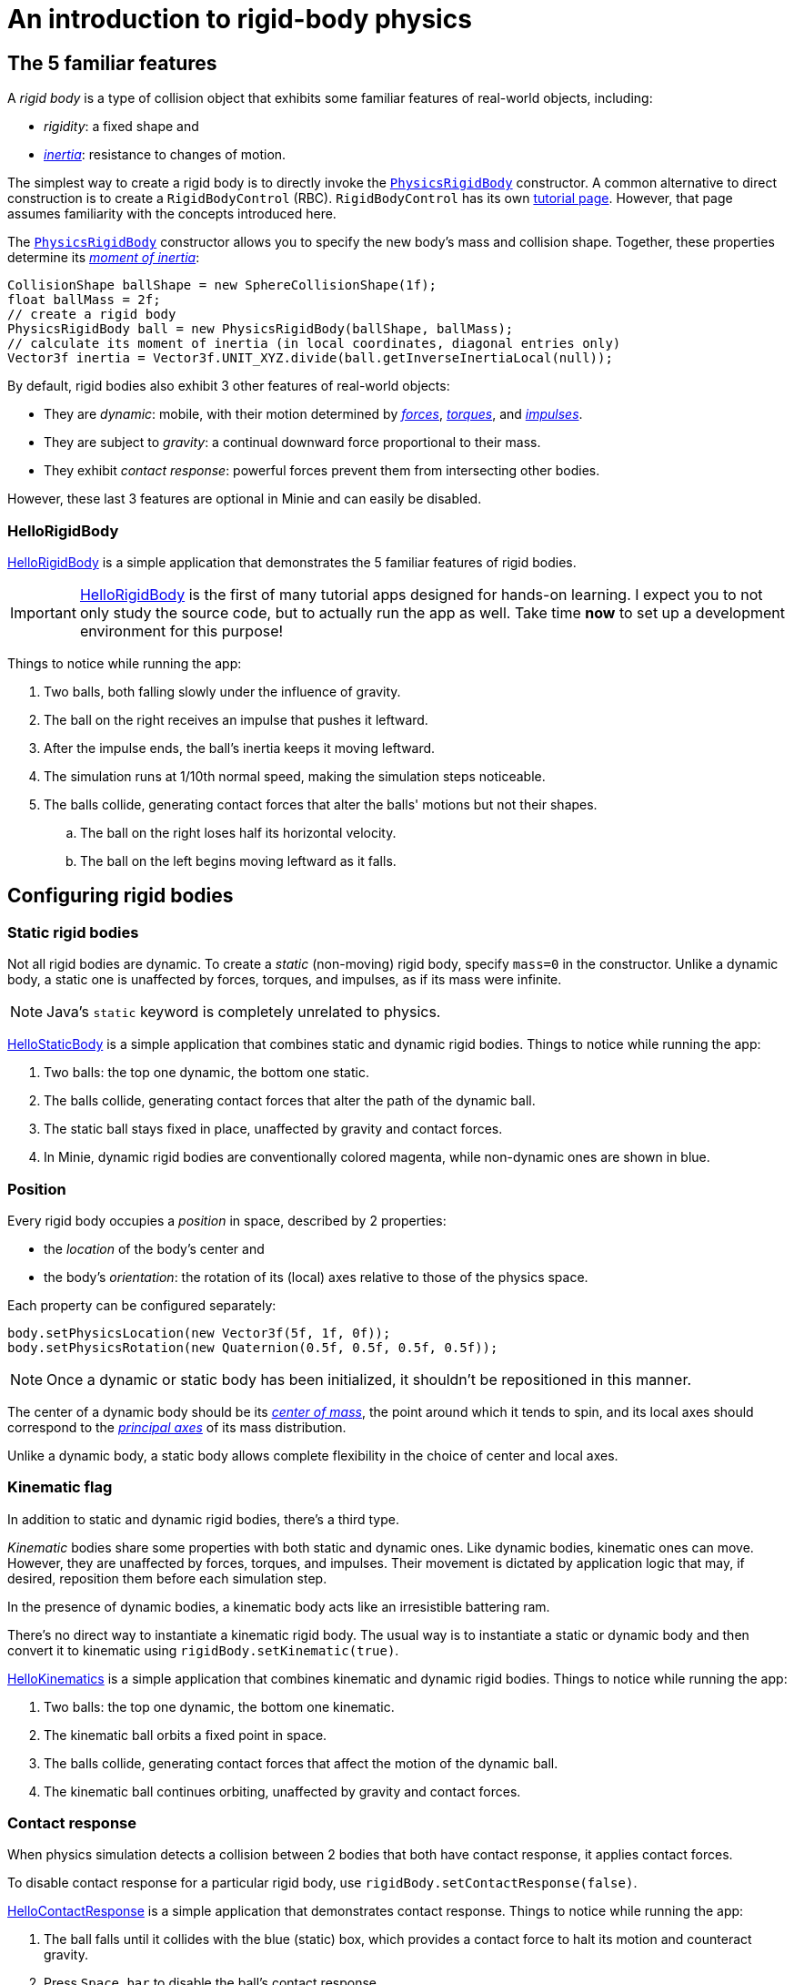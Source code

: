 = An introduction to rigid-body physics
:experimental:
:page-pagination:
:page-toclevels: 3
:Project: Minie
:url-api: https://stephengold.github.io/Minie/javadoc/master/com/jme3/bullet
:url-enwiki: https://en.wikipedia.org/wiki
:url-examples: https://github.com/stephengold/Minie/blob/master/MinieExamples/src/main/java/jme3utilities/minie/test
:url-tutorial: https://github.com/stephengold/Minie/blob/master/TutorialApps/src/main/java/jme3utilities/tutorial

== The 5 familiar features

A _rigid body_ is a type of collision object
that exhibits some familiar features of real-world objects, including:

* _rigidity_: a fixed shape and
* {url-enwiki}/Inertia[_inertia_]: resistance to changes of motion.

The simplest way to create a rigid body is to directly invoke the
{url-api}/objects/PhysicsRigidBody.html[`PhysicsRigidBody`] constructor.
A common alternative to direct construction
is to create a `RigidBodyControl` (RBC).
`RigidBodyControl` has its own xref:rbc.adoc[tutorial page].
However, that page assumes familiarity with the concepts introduced here.

The {url-api}/objects/PhysicsRigidBody.html[`PhysicsRigidBody`] constructor
allows you to specify the new body's mass and collision shape.
Together, these properties determine its
{url-enwiki}/Moment_of_inertia[_moment of inertia_]:

[source,java]
----
CollisionShape ballShape = new SphereCollisionShape(1f);
float ballMass = 2f;
// create a rigid body
PhysicsRigidBody ball = new PhysicsRigidBody(ballShape, ballMass);
// calculate its moment of inertia (in local coordinates, diagonal entries only)
Vector3f inertia = Vector3f.UNIT_XYZ.divide(ball.getInverseInertiaLocal(null));
----

By default, rigid bodies also exhibit 3 other features of real-world objects:

* They are _dynamic_:
  mobile, with their motion determined by
  {url-enwiki}/Force[_forces_],
  {url-enwiki}/Torque[_torques_], and
  {url-enwiki}/Impulse_(physics)[_impulses_].
* They are subject to _gravity_:
  a continual downward force proportional to their mass.
* They exhibit _contact response_:
  powerful forces prevent them from intersecting other bodies.

However, these last 3 features are optional in {Project} and can easily be disabled.

=== HelloRigidBody

{url-tutorial}/HelloRigidBody.java[HelloRigidBody] is a simple application
that demonstrates the 5 familiar features of rigid bodies.

IMPORTANT: {url-tutorial}/HelloRigidBody.java[HelloRigidBody] is the first of
many tutorial apps designed for hands-on learning.
I expect you to not only study the source code,
but to actually run the app as well.
Take time *now* to set up a development environment for this purpose!

Things to notice while running the app:

. Two balls, both falling slowly under the influence of gravity.
. The ball on the right receives an impulse that pushes it leftward.
. After the impulse ends, the ball's inertia keeps it moving leftward.
. The simulation runs at 1/10th normal speed,
  making the simulation steps noticeable.
. The balls collide, generating contact forces
  that alter the balls' motions but not their shapes.
.. The ball on the right loses half its horizontal velocity.
.. The ball on the left begins moving leftward as it falls.

== Configuring rigid bodies

=== Static rigid bodies

Not all rigid bodies are dynamic.
To create a _static_ (non-moving) rigid body,
specify `mass=0` in the constructor.
Unlike a dynamic body,
a static one is unaffected by forces, torques, and impulses,
as if its mass were infinite.

NOTE: Java's `static` keyword is completely unrelated to physics.

{url-tutorial}/HelloStaticBody.java[HelloStaticBody] is a simple application
that combines static and dynamic rigid bodies.
Things to notice while running the app:

. Two balls: the top one dynamic, the bottom one static.
. The balls collide, generating contact forces
  that alter the path of the dynamic ball.
. The static ball stays fixed in place,
  unaffected by gravity and contact forces.
. In {Project}, dynamic rigid bodies are conventionally colored magenta,
  while non-dynamic ones are shown in blue.

=== Position

Every rigid body occupies a _position_ in space, described by 2 properties:

* the _location_ of the body's center and
* the body's _orientation_:
  the rotation of its (local) axes relative to those of the physics space.

Each property can be configured separately:

[source,java]
----
body.setPhysicsLocation(new Vector3f(5f, 1f, 0f));
body.setPhysicsRotation(new Quaternion(0.5f, 0.5f, 0.5f, 0.5f));
----

NOTE: Once a dynamic or static body has been initialized,
it shouldn't be repositioned in this manner.

The center of a dynamic body should be its
{url-enwiki}/Center_of_mass[_center of mass_],
the point around which it tends to spin,
and its local axes should correspond to the
{url-enwiki}/Principal_axis_(mechanics)[_principal axes_]
of its mass distribution.

Unlike a dynamic body, a static body allows complete flexibility
in the choice of center and local axes.

=== Kinematic flag

In addition to static and dynamic rigid bodies, there's a third type.

_Kinematic_ bodies share some properties with both static and dynamic ones.
Like dynamic bodies, kinematic ones can move.
However, they are unaffected by forces, torques, and impulses.
Their movement is dictated by application logic that may, if desired,
reposition them before each simulation step.

In the presence of dynamic bodies, a kinematic body acts like
an irresistible battering ram.

There's no direct way to instantiate a kinematic rigid body.
The usual way is to instantiate a static or dynamic body and then convert it
to kinematic using `rigidBody.setKinematic(true)`.

{url-tutorial}/HelloKinematics.java[HelloKinematics] is a simple application
that combines kinematic and dynamic rigid bodies.
Things to notice while running the app:

. Two balls: the top one dynamic, the bottom one kinematic.
. The kinematic ball orbits a fixed point in space.
. The balls collide, generating contact forces
  that affect the motion of the dynamic ball.
. The kinematic ball continues orbiting,
  unaffected by gravity and contact forces.

=== Contact response

When physics simulation detects a collision between
2 bodies that both have contact response, it applies contact forces.

To disable contact response for a particular rigid body,
use `rigidBody.setContactResponse(false)`.

{url-tutorial}/HelloContactResponse.java[HelloContactResponse]
is a simple application
that demonstrates contact response.
Things to notice while running the app:

. The ball falls until it collides with the blue (static) box,
  which provides a contact force to halt its motion and counteract gravity.
. Press kbd:[Space bar] to disable the ball's contact response.
. Afterwards, the box no longer exerts any force on the ball.
  Gravity takes over, and the ball falls through the box.
. In {Project}, non-responsive rigid bodies are shown in yellow.

NOTE: This documentation assumes a keyboard with the "US" (QWERTY) layout.
On keyboards with other layouts, keys may be labeled differently.

=== Velocity

Every dynamic body has a _velocity_ that quantifies its motion as of the
end of the last simulation step (and the start of the next).

More precisely, it has 2 velocities: _linear velocity_ and _angular velocity_,
both represented as 3-D vectors.
The magnitude and direction of the linear velocity vector quantify the speed
and direction at which the body's center is traveling through space (if at all).
The magnitude and direction of the angular velocity vector quantify the
rate and axis direction of the body's spinning motion (if any).

NOTE: Both velocities of a static body are zero.

NOTE: Both velocities of a kinematic body are undefined.

To alter the velocities of a dynamic rigid body,
use its `setLinearVelocity()` and `setAngularVelocity()` methods.

=== Built-in forces

Many real-world phenomena can be modeled as forces acting on rigid bodies.

You can apply custom forces, impulses, and torques
using the following 6 methods:

* `applyCentralForce(Vector3f)`
* `applyCentralImpulse(Vector3f)`
* `applyForce(Vector3f force, Vector3f offset)`
* `applyImpulse(Vector3f impulse, Vector3f offset)`
* `applyTorque(Vector3f)`
* `applyTorqueImpulse(Vector3f)`

However, some forces are so commonplace that they are
"built into" rigid-body simulation:

* drag forces:
** damping
* gravity
* contact forces:
** restitution
** friction

==== Damping

In the absence of external forces,
inertia would keep the velocities of a dynamic body constant.
In the real world, however,
we're accustomed to seeing unpowered moving objects eventually come to rest.
This behavior is often caused by _drag forces_ (such as air resistance)
that increase with speed.

To simulate drag forces, each rigid body has _damping_,
which quantifies how quickly its motion decays to zero,
assuming the body is dynamic.

More precisely, each body has 2 damping parameters:
_linear damping_ and _angular damping_,
each of which ranges from zero (no drag) to one (motion ceases immediately).
Linear damping damps the linear velocity, and
angular damping damps the angular velocity.

Accessors are provided for both parameters, separately and together:

[source,java]
----
rigidBody.setAngularDamping(0.5f);  // default=0
rigidBody.setLinearDamping(0.2f);   // default=0
// or alternatively:
float linearDamping = 0.5f;
float angularDamping = 0.2f;
rigidBody.setDamping(linearDamping, angularDamping);
----

{url-tutorial}/HelloDamping.java[HelloDamping] is a simple application
that demonstrates damping.
Things to notice while running the app:

. 4 cubes initially share the same linear and angular velocities.
. The top 2 have constant linear velocities, evidence of no linear damping.
. The left 2 have constant angular velocities, evidence of no angular damping.
. The linear velocities of the bottom 2 cubes decay quickly to zero
  due to strong linear damping.
. The angular velocities of the right 2 cubes decay quickly to zero
  due to strong angular damping.

==== Gravity

In the real world,
we're accustomed to seeing unsupported objects fall.
This behavior is caused by _gravity_,
a downward force that's proportional to mass (and thus causes a constant
{url-enwiki}/Acceleration[acceleration]).

To simulate this phenomenon, each body has a gravity vector
that quantifies the acceleration, assuming the body is dynamic.
To configure a body's gravity, use `setGravity(accelerationVector)`.

NOTE: If following the Y-up axes convention, the X and Z components of the
vector should be zero, and its Y component should be *negative*.

To disable gravity for a particular rigid body,
use `rigidBody.setGravity(Vector3f.ZERO)`.

When a body is added to a physics space,
the gravity of the space typically gets applied to it,
replacing any previously configured gravity.

To disable gravity for a particular physics space and all bodies in it,
use `physicsSpace.setGravity(Vector3f.ZERO)`.

To protect a rigid body from gravity changes caused by the space
to which it's added, use `rigidBody.setProtectGravity(true)`.

To simulate a non-uniform gravitational field,
update the gravity of each body before each simulation step.
{url-tutorial}/HelloNonUniformGravity.java[HelloNonUniformGravity]
is a simple application
that demonstrates this technique.
The planet's gravity vector is visualized by a thin cyan arrow.
It orbits a black hole whose location is indicated by 3 thick arrows.

NOTE: The planet's path varies somewhat from orbit to orbit.
This is partly due to inaccuracies of single-precision arithmetic.

==== Restitution

When responsive rigid bodies collide,
contact forces come into play, altering their velocities.
These forces are split into 2 components:  restitution and friction.

_Restitution_ is a force parallel to the contact normal.
Its strength hints at what the bodies might be made out of.

If both bodies were made of hard, springy steel,
they might separate without loss of
{url-enwiki}/Kinetic_energy[kinetic energy],
after undergoing what's called a _perfectly elastic_ collision.
If, on the other hand, both bodies were made of soft, sticky clay,
they might cling together, dissipating kinetic energy and
undergoing what's called a _perfectly inelastic_ collision.

In reality, no collision is perfectly elastic.
Elasticity is quantified by a _coefficient of restitution_,
which ranges from zero (perfectly inelastic) to one (perfectly elastic).

In simulation, collisions are inelastic by default.
(We saw this in {url-tutorial}/HelloRigidBody.java[HelloRigidBody.java].)
Each rigid body has a _restitution parameter_, which defaults to zero.
For each collision, the coefficient of restitution
is calculated by multiplying the parameters of the colliding bodies.

To simulate a perfectly elastic collision, set the restitution parameters of
both bodies to one:

[source,java]
----
rigidBodyA.setRestitution(1f); // default=0
rigidBodyB.setRestitution(1f);
----

{url-examples}/NewtonsCradle.java[The Newton's Cradle demo]
demonstrates perfectly elastic collisions.
At startup, the simulation is paused.
Press kbd:[.] to start the simulation, or to pause it while it's running.

==== Friction

While restitution models contact forces parallel to the contact normal,
_friction_ models contact forces orthogonal to the contact normal.

Each rigid body has a _friction parameter_ (which defaults to 0.5).
This parameter hints at the body's surface characteristics.
To configure the parameter, use `setFriction(parameter)`.
Reducing a body's friction parameter makes it more slippery (think wet ice).
Increasing it yields better traction (think sandpaper or dry rubber).

For each collision, a _coefficient of friction_
is calculated by multiplying the parameters of the colliding bodies.

==== Related demo apps

{url-examples}/DropTest.java[The DropTest demo] and
{url-examples}/TargetDemo.java[the TargetDemo application]
both allow and you to vary the damping, friction, gravity,
and restitution of all the bodies in a physics space.
This allows you to see how these 4 parameters affect the bodies' motion.

* Press kbd:[Enter] to add dynamic bodies to the space.
* Use kbd:[num8] and kbd:[num2] to select the desired parameter.
* Use kbd:[num4] and kbd:[num6] to cycle through the available parameter values.

=== Rigid-body factors

All forces, torques, and impulses acting on dynamic rigid bodies
are multiplied by _factors_ that can be configured for each body.

For instance, to prevent a body from rotating:

[source,java]
----
body.setAngularFactor(new Vector3f(0f, 0f, 0f)); // default=(1, 1, 1)
body.setAngularVelocity(new Vector3f(0f, 0f, 0f));
----

Rigid-body factors can also be used to simulate physics in 2 dimensions.
For instance, one might constrain a body
to rotate only around axes parallel to the Z axis
and translate only in directions parallel to the X-Y plane:

[source,java]
----
body.setAngularFactor(new Vector3f(0f, 0f, 1f)); // default=(1, 1, 1)
body.setLinearFactor(new Vector3f(1f, 1f, 0f));  // default=(1, 1, 1)
----

NOTE: Factors are defined in terms of world (physics-space) axes,
not the body's local axes.

== Deactivation

It's common for physics simulations to reach a
{url-enwiki}/Steady_state[_steady state_] in which
the some or all of the rigid bodies have stopped moving.
If a dynamic rigid body doesn't move for 2 seconds,
the simulator may automatically _deactivate_ it to reduce CPU consumption.

To prevent a body from being deactivated,
a certain amount of movement, either linear or angular,
needs to occur every 2 seconds.
Accessors are provided for these thresholds:

[source,java]
----
float linearThreshold = 0.5f; // default=0.8
float angularThreshold = 0.2f; // default=1
rigidBody.setSleepingThresholds(linearThreshold, angularThreshold);
----

NOTE: _Sleeping_ is synonym for deactivation.

To disable deactivation globally (for all rigid bodies),
use `PhysicsBody.setDeactivationEnabled(false)`.

To disable deactivation for a particular rigid body,
use `rigidBody.setEnableSleep(false)`.

To test whether a body is deactivated, use `rigidBody.isActive()`.

To globally change the deactivation latency to 5 seconds:

[source,java]
----
PhysicsBody.setDeactivationDeadline(5f); // default=2
----

Deactivated bodies won't be simulated (and won't move)
unless/until they get reactivated.
Reactivation occurs when:

* a new contact is added (due to a collision),
* a custom force, torque, or impulse is applied, or
* the `rigidBody.activate()` method is invoked.

To reactivate all bodies in a particular physics space,
use `physicsSpace.activateAll(true)`.

Puzzling behavior may occur if a deactivated body is:

* supported by another body that then gets removed,
* supported by another body that then has its contact response disabled, or
* driven by a motorized physics joint.

The deactivated body will seem to be "stuck"
because the events listed above do not, by themselves, reactivate it.

{url-tutorial}/HelloDeactivation.java[HelloDeactivation] is a simple application
that demonstrates deactivation.
Things to notice while running the app:

. The upper (dynamic) box falls until it collides with the lower (static) box,
  which provides a contact force to halt its motion and counteract gravity.
. About 2 seconds after the upper box stops moving, it gets deactivated.
. After the application removes the lower box,
  the upper box doesn't resume falling.
  Due to deactivation, it appears to be "stuck".

== Continuous collision detection

A common issue with discrete-time physics simulation
involves a fast-moving dynamic body passing through a thin obstacle
without any collision being detected.
The issue arises because the body can pass from one side of the obstacle to
the other in a single simulation step.
The dynamic body doesn't intersect the obstacle after any step,
so no collision is detected and no contact forces are simulated.

To some extent, this issue could be mitigated by reducing the time step.
But since CPU consumption is inversely proportional to the time step,
this approach quickly becomes inefficient.

To solve this issue,
the simulator offers _continuous collision detection_ (CCD),
an algorithm for detecting collisions that occur *between* simulation steps.
CCD substitutes a sphere for the collision shape of the fast-moving body,
sweeps that sphere forward along the body's projected path,
and performs detailed collision tests on any potential
obstacles found during the sweep.

Because CCD involves extra computation, it's disabled by default.
Since it's only necessary for fast-moving bodies, it's enabled only
when a body's distance traveled per simulation step exceeds a threshold.
To enable CCD for a particular rigid body,
set its activation threshold to a positive value using
`rigidBody.setCcdMotionThreshold(distancePerTimeStep)`.

To obtain the best possible results from CCD,
tune both the motion threshold and the size of the swept sphere.
Here's a heuristic that works well for many situations:

[source,java]
----
if (rigidBody.isDynamic()) {
    CollisionShape shape = rigidBody.getCollisionShape();
    float radius = shape.maxRadius();
    rigidBody.setCcdMotionThreshold(radius);
    rigidBody.setCcdSweptSphereRadius(radius);
}
----

{url-tutorial}/HelloCcd.java[HelloCcd] is a simple application
that demonstrates CCD.
Things to notice while running the app:

. The 2 balls have the same size, mass, initial height, and initial velocity.
. The simulation runs at 1/10th normal speed,
  making the simulation steps noticeable.
. The ball with CCD enabled (on the left) sticks the landing on the platform.
. The control ball (on the right) falls through the platform,
  passing from one side to the other in a single simulation step.

By default, CCD tests for
both dynamic-dynamic collisions and dynamic-static ones.
For some applications (such as simulation of fast-moving ragdolls),
testing for dynamic-dynamic collisions is undesirable.
You can disable dynamic-dynamic CCD
by invoking `physicsSpace.setCcdWithStaticOnly(true)`.

== Summary

* Rigid bodies simulate familiar features of real-world objects.
* There are 3 kinds: static, kinematic, and dynamic ...

[cols="4", options="header"]
|===
| |Static |Kinematic |Dynamic

a|Movement
a|prior to first simulation step only: `setPhysicsLocation()` `setPhysicsRotation()`
a|`setPhysicsLocation()` `setPhysicsRotation()`
a|`applyCentralForce()` `applyCentralImpulse()` `applyForce()` `applyImpulse()`
  `applyTorque()` `applyTorqueImpulse()` `setAngularVelocity()`
  `setLinearVelocity()`

a|Affected by forces, impulses, and torques?
a|No.
a|No.
a|Yes.

a|Typical uses
a|Non-moving objects such as floors, posts, terrain, and walls
a|Application-controlled objects such as airships and elevators
a|Physics-controlled objects such as balls, bricks, and ragdolls

a|How to configure
a|`setMass(0f)` `setKinematic(false)`
a|`setKinematic(true)`
a|`setMass(positive)` `setKinematic(false)`
|===

* The properties of rigid bodies include: shape, mass, moment of inertia,
  location, orientation, velocities (linear and angular),
  damping, gravity, restitution, friction, sleeping thresholds, CCD threshold,
  and swept-sphere radius.
* Contact response is an optional feature.
* If a dynamic rigid body moves too slowly,
  it might get automatically deactivated after 2 seconds.
* Continuous collision detection solves the problem
  of fast-moving dynamic bodies passing through thin obstacles.
* Continuous collision detection is disabled by default.
